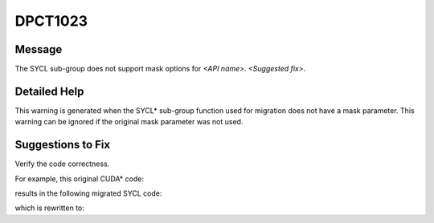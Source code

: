 .. _DPCT1023:

DPCT1023
========

Message
-------

.. _msg-1023-start:

The SYCL sub-group does not support mask options for *<API name>*. *<Suggested fix>*.

.. _msg-1023-end:

Detailed Help
-------------

This warning is generated when the SYCL\* sub-group function used for migration
does not have a mask parameter. This warning can be ignored if the original mask
parameter was not used.

Suggestions to Fix
------------------

Verify the code correctness.

For example, this original CUDA\* code:

.. code-block:: cpp
   :linenos:

    __device__ void d(unsigned mask, int val, int srcLane) {
      __shfl_sync(mask, val, srcLane);
    }

results in the following migrated SYCL code:

.. code-block:: cpp
   :linenos:

    void d(unsigned mask, int val, int srcLane,
           const sycl::nd_item<3> &item_ct1) {
      /*
      DPCT1023:0: The SYCL sub-group does not support mask options for
      dpct::select_from_sub_group. You can specify
      "--use-experimental-features=masked-sub-group-operation" to use the dpct
      experimental helper function to migrate __shfl_sync.
      */
      dpct::select_from_sub_group(item_ct1.get_sub_group(), val, srcLane);
    }

which is rewritten to:

.. code-block:: cpp
   :linenos:

    void d(unsigned mask, int val, int srcLane,
           const sycl::nd_item<3> &item_ct1) {
      // If this compiler & runtime support group non-uniform shuffle, then you can
      // use this API
      dpct::experimental::select_from_sub_group(mask, item_ct1.get_sub_group(), val,
                                                srcLane);
    }

